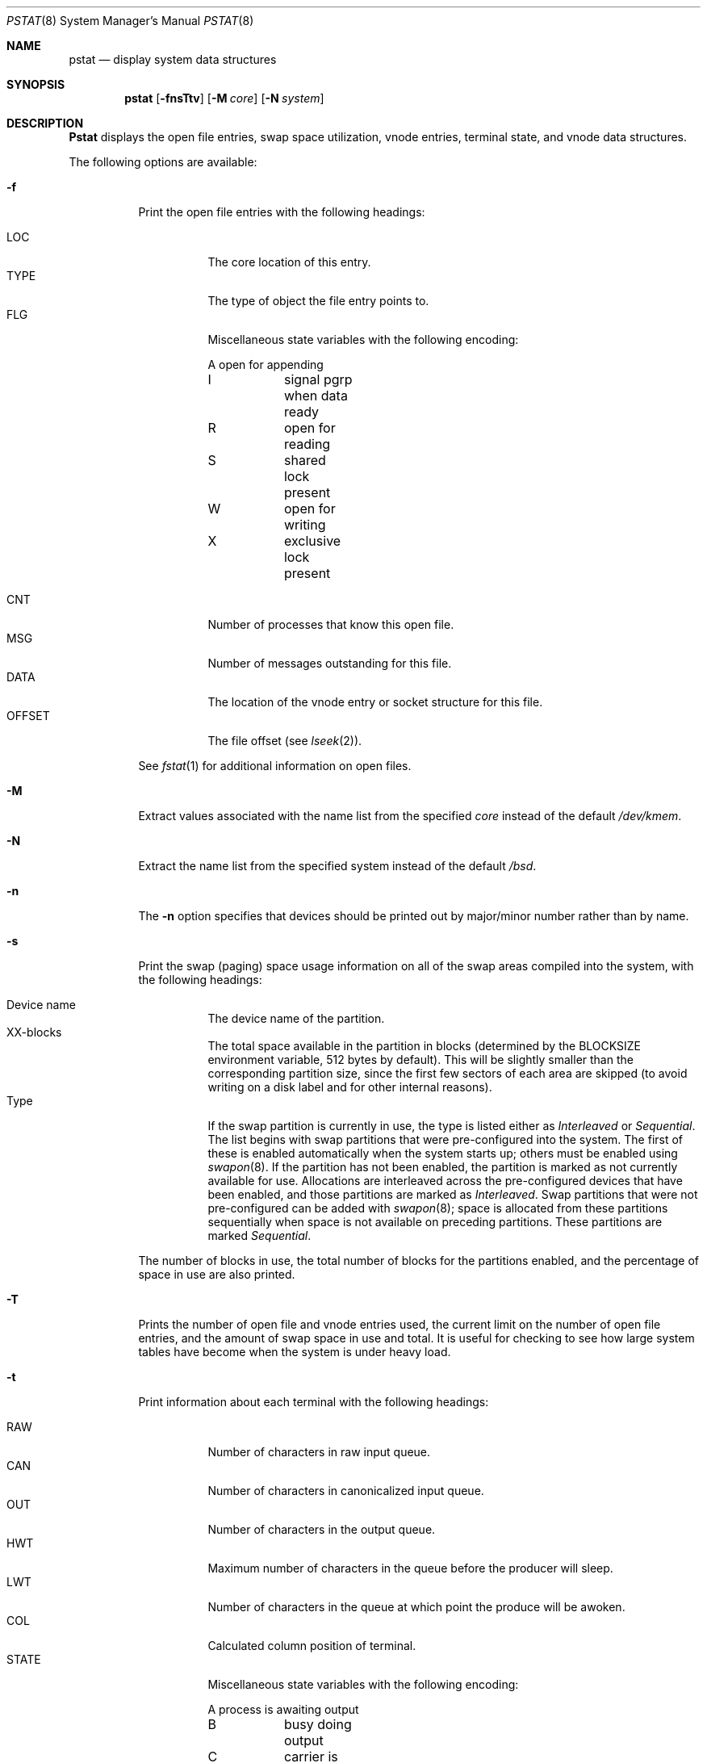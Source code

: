 .\"	BSDI pstat.8,v 2.6 1997/11/07 14:06:57 prb Exp
.\"
.\" Copyright (c) 1980, 1991, 1993, 1994
.\"	The Regents of the University of California.  All rights reserved.
.\"
.\" Redistribution and use in source and binary forms, with or without
.\" modification, are permitted provided that the following conditions
.\" are met:
.\" 1. Redistributions of source code must retain the above copyright
.\"    notice, this list of conditions and the following disclaimer.
.\" 2. Redistributions in binary form must reproduce the above copyright
.\"    notice, this list of conditions and the following disclaimer in the
.\"    documentation and/or other materials provided with the distribution.
.\" 3. All advertising materials mentioning features or use of this software
.\"    must display the following acknowledgement:
.\"	This product includes software developed by the University of
.\"	California, Berkeley and its contributors.
.\" 4. Neither the name of the University nor the names of its contributors
.\"    may be used to endorse or promote products derived from this software
.\"    without specific prior written permission.
.\"
.\" THIS SOFTWARE IS PROVIDED BY THE REGENTS AND CONTRIBUTORS ``AS IS'' AND
.\" ANY EXPRESS OR IMPLIED WARRANTIES, INCLUDING, BUT NOT LIMITED TO, THE
.\" IMPLIED WARRANTIES OF MERCHANTABILITY AND FITNESS FOR A PARTICULAR PURPOSE
.\" ARE DISCLAIMED.  IN NO EVENT SHALL THE REGENTS OR CONTRIBUTORS BE LIABLE
.\" FOR ANY DIRECT, INDIRECT, INCIDENTAL, SPECIAL, EXEMPLARY, OR CONSEQUENTIAL
.\" DAMAGES (INCLUDING, BUT NOT LIMITED TO, PROCUREMENT OF SUBSTITUTE GOODS
.\" OR SERVICES; LOSS OF USE, DATA, OR PROFITS; OR BUSINESS INTERRUPTION)
.\" HOWEVER CAUSED AND ON ANY THEORY OF LIABILITY, WHETHER IN CONTRACT, STRICT
.\" LIABILITY, OR TORT (INCLUDING NEGLIGENCE OR OTHERWISE) ARISING IN ANY WAY
.\" OUT OF THE USE OF THIS SOFTWARE, EVEN IF ADVISED OF THE POSSIBILITY OF
.\" SUCH DAMAGE.
.\"
.\"     @(#)pstat.8	8.5 (Berkeley) 5/13/94
.\"
.Dd May 13, 1994
.Dt PSTAT 8
.Os BSD 4
.Sh NAME
.Nm pstat
.Nd display system data structures
.Sh SYNOPSIS
.Nm pstat
.Op Fl fnsTtv
.Op Fl M Ar core
.Op Fl N Ar system
.Sh DESCRIPTION
.Nm Pstat
displays the open file entries, swap space utilization, vnode entries,
terminal state, and vnode data structures.
.Pp
The following options are available:
.Bl -tag -width indent
.It Fl f
Print the open file entries with the following headings:
.Pp
.Bl -tag -compact -width indent
.It LOC
The core location of this entry.
.It TYPE
The type of object the file entry points to.
.It FLG
Miscellaneous state variables with the following encoding:
.Pp
.Bd -literal -compact
A	open for appending
I	signal pgrp when data ready
R	open for reading
S	shared lock present
W	open for writing
X	exclusive lock present
.Ed
.Pp
.It CNT
Number of processes that know this open file.
.It MSG
Number of messages outstanding for this file.
.It DATA
The location of the vnode entry or socket structure for this file.
.It OFFSET
The file offset (see
.Xr lseek 2 ) .
.El
.Pp
See
.Xr fstat 1
for additional information on open files.
.It Fl M
Extract values associated with the name list from the specified
.Ar core
instead of the default
.Pa /dev/kmem .
.It Fl N
Extract the name list from the specified system instead of the default
.Pa /bsd .
.It Fl n
The
.Fl n
option specifies that devices should be printed out by major/minor
number rather than by name.
.It Fl s
Print the swap (paging) space usage information on all of the swap areas
compiled into the system, with the following headings:
.Pp
.Bl -tag -compact -width indent
.It "Device name"
The device name of the partition.
.It "XX-blocks"
The total space available in the partition in blocks
(determined by the
.Ev BLOCKSIZE
environment variable, 512 bytes by default).
This will be slightly smaller
than the corresponding partition size,
since the first few sectors of each area are skipped
(to avoid writing on a disk label and for other internal reasons).
.It "Type"
If the swap partition is currently in use, the type is listed
either as
.Ar Interleaved
or
.Ar Sequential .
The list begins with swap partitions that were pre-configured into the system.
The first of these is enabled automatically when the system starts up;
others must be enabled using
.Xr swapon 8 .
If the partition has not been enabled,
the partition is marked as not currently available for use.
Allocations are interleaved across the pre-configured devices that
have been enabled, and those partitions are marked as
.Ar Interleaved .
Swap partitions that were not pre-configured can be added with
.Xr swapon 8 ;
space is allocated from these partitions sequentially when space
is not available on preceding partitions.
These partitions are marked
.Ar Sequential .
.El
.Pp
The number of blocks in use, the total number of blocks for the partitions
enabled, and the percentage of space in use are also printed.
.It Fl T
Prints the number of open file and vnode entries used, the current limit
on the number of open file entries, and the amount of swap space in use
and total.
It is useful for checking to see how large system tables have become
when the system is under heavy load.
.It Fl t
Print information about each terminal with the following headings:
.Pp
.Bl -tag -compact -width indent
.It RAW
Number of characters in raw input queue.
.It CAN
Number of characters in canonicalized input queue.
.It OUT
Number of characters in the output queue.
.It HWT
Maximum number of characters in the queue before the producer will sleep.
.It LWT
Number of characters in the queue at which point the produce will be
awoken.
.It COL
Calculated column position of terminal.
.It STATE
Miscellaneous state variables with the following encoding:
.Pp
.Bd -literal -compact
A	process is awaiting output
B	busy doing output
C	carrier is on
D	state for lowercase \ work
E	within a \\.../ for ECHOPRT
F	outq has been flushed during DMA
K	further input blocked
L	next character is literal
N	counting tab width, ignore FLUSHO
O	open
P	retyping suspended input
S	output stopped
T	delay timeout in progress (not currently used)
W	waiting for open to complete
X	open for exclusive use
Y	tty in async I/O mode
Z	process waiting for tty to empty
.Ed
.Pp
.It SESS
Address of enclosing session.
.It PGID
Process group for which this is controlling terminal.
.It DISC
Line discipline; 
.Ar term
indicates the standard terminal discipline
.Ar TTYDISC
(see
.Xr termios 4 ) .
Other possibilities include
.Ar slip
(\c
.Xr sl 4 )
and
.Ar ppp
(\c
.Xr ppp 4 ) .
.El
.It Fl v
Print the active vnode entries.
Each group of vnodes corresponding to a particular filesystem is preceded
by a two line header.
The first line consists of the following:
.Pp
.Df I
.No *** MOUNT Em fstype from 
on
.Em on fsflags
.De
.Pp
where
.Em fstype
is one of
.Em ufs , nfs , mfs , or pc ;
.Em from
is the filesystem is mounted from;
.Em on
is the directory
the filesystem is mounted on; and
.Em fsflags
is a list
of optional flags applied to the mount (see
.Xr mount 8 ) .
.The second line is a header for the individual fields ,
the first part of which are fixed, and the second part are filesystem
type specific.  The headers common to all vnodes are:
.Pp
.Bl -tag -compact -width indent
.It ADDR
Location of this vnode.
.It TYP
File type.
.It VFLAG
A list of letters representing vnode flags:
.Pp
.Bd -literal -compact
A	VALIASED
B	VBWAIT
I	VISTTY
L	VXLOCK
R	VROOT
S	VSYSTEM
T	VTEXT
W	VXWANT
.Ed
.Pp
.It USE
The number of references to this vnode.
.It HOLD
The number of I/O buffers held by this vnode.
.It FILEID
The vnode fileid.
In the case of
.Em ufs
this is the inode number.
.It IFLAG
Miscellaneous filesystem specific state variables encoded thus:
.Bl -tag -width indent
.It "For ufs:"
.Pp
.Bd -literal -compact
A	access time must be corrected
C	changed time must be corrected
E	exclusive lock applied
L	locked
M	contains modifications
R	has a rename in progress
S	shared lock applied
U	update time must be corrected
W	wanted by another process (L flag is on)
Z	someone waiting for a lock
.Ed
.It "For nfs:"
.Pp
.Bd -literal -compact
E	an earlier write failed
G	lease was evicted (nqnfs)
M	locally modified data exists
O	write lease (nqnfs)
P	I/O buffers being flushed
W	waiting for I/O buffer flush to complete
X	non-cacheable lease (nqnfs)
.Ed
.El
.It SIZ/RDEV
Number of bytes in an ordinary file, or
major and minor device of special file.
.El
.Sh FILES
.Bl -tag -width /dev/kmemxxx -compact
.It Pa /bsd
default system namelist
.It Pa /dev/kmem
default information source
.El
.Sh ENVIRONMENT VARIABLES
.Bl -tag -width BLOCKSIZE
.It Ev BLOCKSIZE
If the environmental variable
.Ev BLOCKSIZE
is set, swap block counts will be displayed in units of that size block.
.El
.Sh SEE ALSO
.Xr fstat 1 ,
.Xr ps 1 ,
.Xr systat 1 ,
.Xr stat 2 ,
.Xr fs 5 ,
.Xr iostat 8 ,
.Xr swapon 8 ,
.Xr vmstat 8
.Rs
.Rt Tn UNIX Rt Implementation ,
.Ra K. Thompson
.Re
.Sh BUGS
Does not understand NFS swap servers.
.Sh HISTORY
The
.Nm pstat
command appeared in 4.0BSD.
